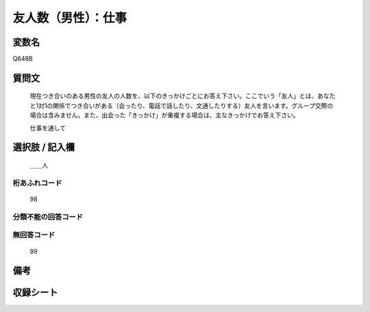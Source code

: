 .. title:: Q648B
.. rst-class:: item
====================================================================================================
友人数（男性）：仕事
====================================================================================================

.. rst-class:: varname
変数名
==================

Q648B

.. rst-class:: question
質問文
==================


   現在つき合いのある男性の友人の人数を、以下のきっかけごとにお答え下さい。ここでいう「友人」とは、あなたと1対1の関係でつき合いがある（会ったり、電話で話したり、文通したりする）友人を言います。グループ交際の場合は含みません。また、出会った「きっかけ」が重複する場合は、主なきっかけでお答え下さい。


   仕事を通して



.. rst-class:: answer
選択肢 / 記入欄
======================

  ＿＿人



.. rst-class:: overflow
桁あふれコード
-------------------------------
  98


.. rst-class:: not_available
分類不能の回答コード
-------------------------------------
  


.. rst-class:: not_available
無回答コード
-------------------------------------
  99


.. rst-class:: bikou
備考
==================



.. rst-class:: include_sheet
収録シート
=======================================
.. hlist::
   :columns: 3
   
   
   * p2_4
   
   * p3_4
   
   * p4_4
   
   * p5a_4
   
   * p5b_4
   
   * p6_4
   
   * p7_4
   
   * p8_4
   
   * p9_4
   
   * p10_4
   
   * p11ab_4
   
   * p11c_4
   
   * p12_4
   
   * p13_4
   
   * p14_4
   
   * p15_4
   
   * p16abc_4
   
   * p16d_4
   
   * p17_4
   
   * p18_4
   
   * p19_4
   
   * p20_4
   
   * p21abcd_4
   
   * p21e_4
   
   * p22_4
   
   * p23_4
   
   


.. index:: Q648B